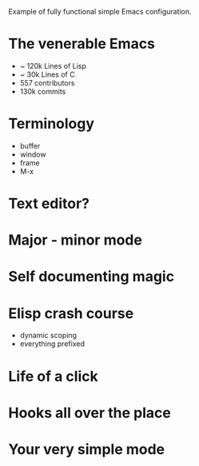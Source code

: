 Example of fully functional simple Emacs configuration.

* The venerable Emacs

- ~ 120k Lines of Lisp
- ~ 30k Lines of C
- 557 contributors
- 130k commits

* Terminology

  - buffer
  - window
  - frame
  - M-x

* Text editor?

* Major - minor mode

* Self documenting magic

* Elisp crash course

- dynamic scoping
- everything prefixed
* Life of a click
* Hooks all over the place
* Your very simple mode
